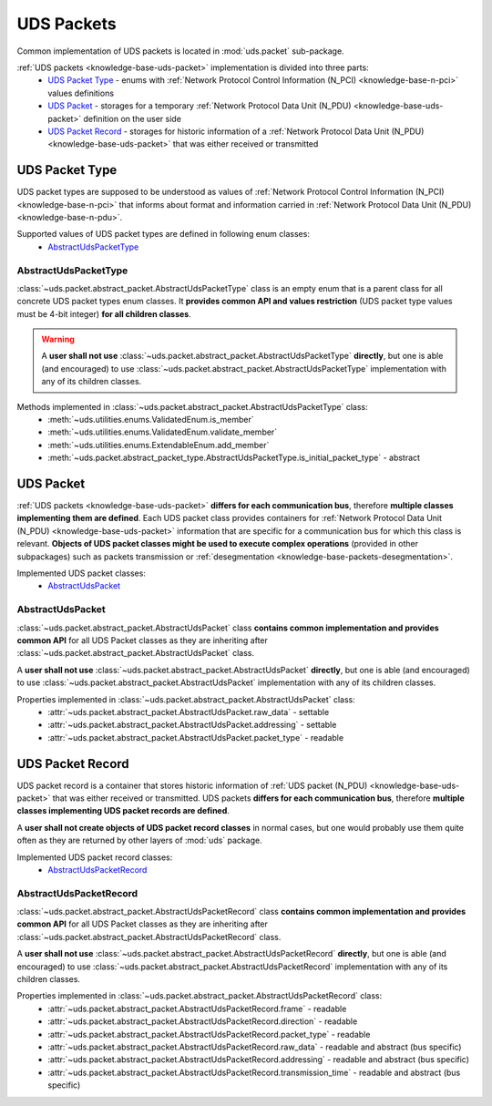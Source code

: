 .. _implementation-uds-packet:

UDS Packets
===========
Common implementation of UDS packets is located in :mod:`uds.packet` sub-package.

:ref:`UDS packets <knowledge-base-uds-packet>` implementation is divided into three parts:
 - `UDS Packet Type`_ - enums with :ref:`Network Protocol Control Information (N_PCI) <knowledge-base-n-pci>`
   values definitions
 - `UDS Packet`_ - storages for a temporary :ref:`Network Protocol Data Unit (N_PDU) <knowledge-base-uds-packet>`
   definition on the user side
 - `UDS Packet Record`_ - storages for historic information of a :ref:`Network Protocol Data Unit (N_PDU) <knowledge-base-uds-packet>`
   that was either received or transmitted


UDS Packet Type
---------------
UDS packet types are supposed to be understood as values of
:ref:`Network Protocol Control Information (N_PCI) <knowledge-base-n-pci>` that informs about format and information
carried in :ref:`Network Protocol Data Unit (N_PDU) <knowledge-base-n-pdu>`.

Supported values of UDS packet types are defined in following enum classes:
 - `AbstractUdsPacketType`_


AbstractUdsPacketType
`````````````````````
:class:`~uds.packet.abstract_packet.AbstractUdsPacketType` class is an empty enum that is a parent class for all concrete
UDS packet types enum classes. It **provides common API and values restriction** (UDS packet type values must be
4-bit integer) **for all children classes**.

.. warning:: A **user shall not use** :class:`~uds.packet.abstract_packet.AbstractUdsPacketType` **directly**,
    but one is able (and encouraged) to use :class:`~uds.packet.abstract_packet.AbstractUdsPacketType` implementation
    with any of its children classes.

Methods implemented in :class:`~uds.packet.abstract_packet.AbstractUdsPacketType` class:
 - :meth:`~uds.utilities.enums.ValidatedEnum.is_member`
 - :meth:`~uds.utilities.enums.ValidatedEnum.validate_member`
 - :meth:`~uds.utilities.enums.ExtendableEnum.add_member`
 - :meth:`~uds.packet.abstract_packet_type.AbstractUdsPacketType.is_initial_packet_type` - abstract

UDS Packet
----------
:ref:`UDS packets <knowledge-base-uds-packet>` **differs for each communication bus**, therefore
**multiple classes implementing them are defined**.
Each UDS packet class provides containers for :ref:`Network Protocol Data Unit (N_PDU) <knowledge-base-uds-packet>`
information that are specific for a communication bus for which this class is relevant.
**Objects of UDS packet classes might be used to execute complex operations** (provided in other subpackages) such as
packets transmission or :ref:`desegmentation <knowledge-base-packets-desegmentation>`.

Implemented UDS packet classes:
 - `AbstractUdsPacket`_


AbstractUdsPacket
`````````````````
:class:`~uds.packet.abstract_packet.AbstractUdsPacket` class **contains common implementation and provides common API**
for all UDS Packet classes as they are inheriting after :class:`~uds.packet.abstract_packet.AbstractUdsPacket` class.

A **user shall not use** :class:`~uds.packet.abstract_packet.AbstractUdsPacket` **directly**, but one is able
(and encouraged) to use :class:`~uds.packet.abstract_packet.AbstractUdsPacket` implementation with any of its
children classes.

Properties implemented in :class:`~uds.packet.abstract_packet.AbstractUdsPacket` class:
 - :attr:`~uds.packet.abstract_packet.AbstractUdsPacket.raw_data` - settable
 - :attr:`~uds.packet.abstract_packet.AbstractUdsPacket.addressing` - settable
 - :attr:`~uds.packet.abstract_packet.AbstractUdsPacket.packet_type` - readable


UDS Packet Record
-----------------
UDS packet record is a container that stores historic information of :ref:`UDS packet (N_PDU) <knowledge-base-uds-packet>`
that was either received or transmitted.
UDS packets **differs for each communication bus**, therefore **multiple classes implementing UDS packet records are defined**.

A **user shall not create objects of UDS packet record classes** in normal cases, but one would probably use them quite
often as they are returned by other layers of :mod:`uds` package.

Implemented UDS packet record classes:
 - `AbstractUdsPacketRecord`_


AbstractUdsPacketRecord
```````````````````````
:class:`~uds.packet.abstract_packet.AbstractUdsPacketRecord` class **contains common implementation and provides common API**
for all UDS Packet classes as they are inheriting after :class:`~uds.packet.abstract_packet.AbstractUdsPacketRecord` class.

A **user shall not use** :class:`~uds.packet.abstract_packet.AbstractUdsPacketRecord` **directly**, but one is able
(and encouraged) to use :class:`~uds.packet.abstract_packet.AbstractUdsPacketRecord` implementation with any of its
children classes.

Properties implemented in :class:`~uds.packet.abstract_packet.AbstractUdsPacketRecord` class:
 - :attr:`~uds.packet.abstract_packet.AbstractUdsPacketRecord.frame` - readable
 - :attr:`~uds.packet.abstract_packet.AbstractUdsPacketRecord.direction` - readable
 - :attr:`~uds.packet.abstract_packet.AbstractUdsPacketRecord.packet_type` - readable
 - :attr:`~uds.packet.abstract_packet.AbstractUdsPacketRecord.raw_data` - readable and abstract (bus specific)
 - :attr:`~uds.packet.abstract_packet.AbstractUdsPacketRecord.addressing` - readable and abstract (bus specific)
 - :attr:`~uds.packet.abstract_packet.AbstractUdsPacketRecord.transmission_time` - readable and abstract (bus specific)
